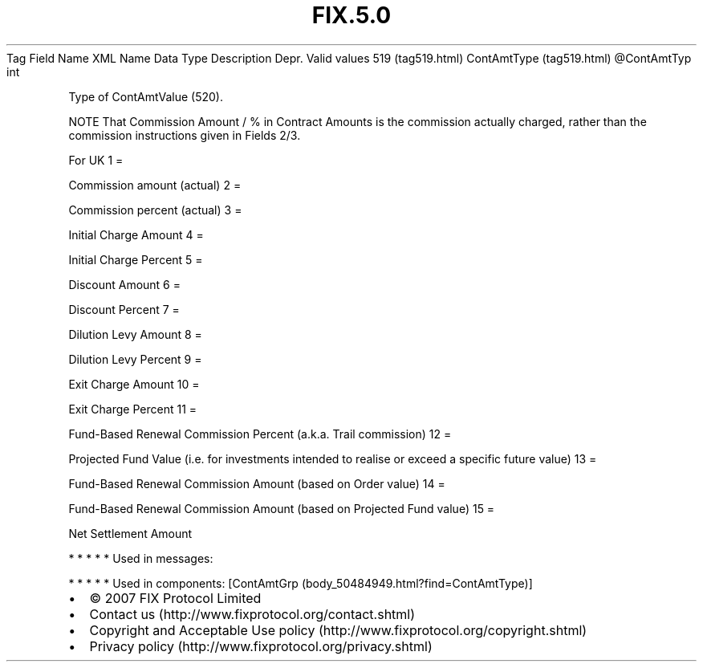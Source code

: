 .TH FIX.5.0 "" "" "Tag #519"
Tag
Field Name
XML Name
Data Type
Description
Depr.
Valid values
519 (tag519.html)
ContAmtType (tag519.html)
\@ContAmtTyp
int
.PP
Type of ContAmtValue (520).
.PP
NOTE That Commission Amount / % in Contract Amounts is the
commission actually charged, rather than the commission
instructions given in Fields 2/3.
.PP
For UK
1
=
.PP
Commission amount (actual)
2
=
.PP
Commission percent (actual)
3
=
.PP
Initial Charge Amount
4
=
.PP
Initial Charge Percent
5
=
.PP
Discount Amount
6
=
.PP
Discount Percent
7
=
.PP
Dilution Levy Amount
8
=
.PP
Dilution Levy Percent
9
=
.PP
Exit Charge Amount
10
=
.PP
Exit Charge Percent
11
=
.PP
Fund-Based Renewal Commission Percent (a.k.a. Trail commission)
12
=
.PP
Projected Fund Value (i.e. for investments intended to realise or
exceed a specific future value)
13
=
.PP
Fund-Based Renewal Commission Amount (based on Order value)
14
=
.PP
Fund-Based Renewal Commission Amount (based on Projected Fund
value)
15
=
.PP
Net Settlement Amount
.PP
   *   *   *   *   *
Used in messages:
.PP
   *   *   *   *   *
Used in components:
[ContAmtGrp (body_50484949.html?find=ContAmtType)]

.PD 0
.P
.PD

.PP
.PP
.IP \[bu] 2
© 2007 FIX Protocol Limited
.IP \[bu] 2
Contact us (http://www.fixprotocol.org/contact.shtml)
.IP \[bu] 2
Copyright and Acceptable Use policy (http://www.fixprotocol.org/copyright.shtml)
.IP \[bu] 2
Privacy policy (http://www.fixprotocol.org/privacy.shtml)
